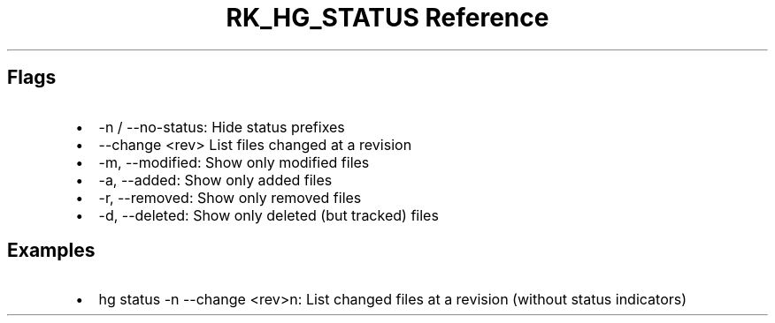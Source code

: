 .\" Automatically generated by Pandoc 3.6.3
.\"
.TH "RK_HG_STATUS Reference" "" "" ""
.SH Flags
.IP \[bu] 2
\f[CR]\-n\f[R] / \f[CR]\-\-no\-status\f[R]: Hide status prefixes
.IP \[bu] 2
\f[CR]\-\-change <rev>\f[R] List files changed at a revision
.IP \[bu] 2
\f[CR]\-m\f[R], \f[CR]\-\-modified\f[R]: Show only modified files
.IP \[bu] 2
\f[CR]\-a\f[R], \f[CR]\-\-added\f[R]: Show only added files
.IP \[bu] 2
\f[CR]\-r\f[R], \f[CR]\-\-removed\f[R]: Show only removed files
.IP \[bu] 2
\f[CR]\-d\f[R], \f[CR]\-\-deleted\f[R]: Show only deleted (but tracked)
files
.SH Examples
.IP \[bu] 2
\f[CR]hg status \-n \-\-change <rev>n\f[R]: List changed files at a
revision (without status indicators)
